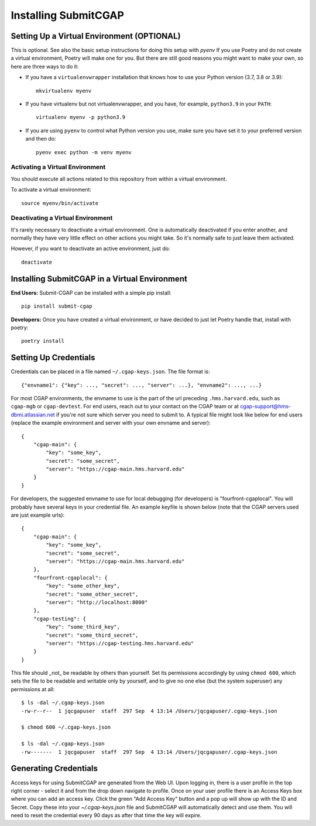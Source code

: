 =====================
Installing SubmitCGAP
=====================


Setting Up a Virtual Environment (OPTIONAL)
===========================================

This is optional. See also the basic setup instructions for doing this setup with `pyenv`
If you use Poetry and do not create a virtual environment, Poetry will make one for you.
But there are still good reasons you might want to make your own, so here
are three ways to do it:

* If you have a ``virtualenvwrapper`` installation that knows how to use your Python version (3.7, 3.8 or 3.9)::

   mkvirtualenv myenv

* If you have virtualenv but not virtualenvwrapper,
  and you have, for example, ``python3.9`` in your ``PATH``::

   virtualenv myenv -p python3.9

* If you are using ``pyenv`` to control what Python version you use, make sure you have set it
  to your preferred version and then do::

   pyenv exec python -m venv myenv


Activating a Virtual Environment
~~~~~~~~~~~~~~~~~~~~~~~~~~~~~~~~

You should execute all actions related to this repository
from within a virtual environment.

To activate a virtual environment::

   source myenv/bin/activate


Deactivating a Virtual Environment
~~~~~~~~~~~~~~~~~~~~~~~~~~~~~~~~~~

It's rarely necessary to deactivate a virtual environment.
One is automatically deactivated if you enter another,
and normally they have very little effect on other actions you might
take. So it's normally safe to just leave them activated.

However, if you want to deactivate an active environment, just do::

   deactivate

Installing SubmitCGAP in a Virtual Environment
==============================================

**End Users:** Submit-CGAP can be installed with a simple pip install::

   pip install submit-cgap

**Developers:** Once you have created a virtual environment, or have decided to just let Poetry handle that,
install with poetry::

   poetry install


Setting Up Credentials
======================

Credentials can be placed in a file named ``~/.cgap-keys.json``. The file format is::

   {"envname1": {"key": ..., "secret": ..., "server": ...}, "envname2": ..., ...}

For most CGAP environments, the envname to use is the part of the url preceding
``.hms.harvard.edu``, such as ``cgap-mgb`` or ``cgap-devtest``.
For end users, reach out to your contact on the CGAP team or at
`cgap-support@hms-dbmi.atlassian.net <mailto:cgap-support@hms-dbmi.atlassian.net>`_
if you're not sure which server you need to submit to.
A typical file might look like below for end users (replace the example environment
and server with your own envname and server)::

    {
        "cgap-main": {
            "key": "some_key",
            "secret": "some_secret",
            "server": "https://cgap-main.hms.harvard.edu"
        }
    }

For developers, the suggested envname to use for local debugging (for developers) is "fourfront-cgaplocal".
You will probably have several keys in your credential file. An example keyfile is shown below
(note that the CGAP servers used are just example urls)::

   {
       "cgap-main": {
           "key": "some_key",
           "secret": "some_secret",
           "server": "https://cgap-main.hms.harvard.edu"
       },
       "fourfront-cgaplocal": {
           "key": "some_other_key",
           "secret": "some_other_secret",
           "server": "http://localhost:8000"
       },
       "cgap-testing": {
           "key": "some_third_key",
           "secret": "some_third_secret",
           "server": "https://cgap-testing.hms.harvard.edu"
       }
   }

This file should _not_ be readable by others than yourself.
Set its permissions accordingly by using ``chmod 600``,
which sets the file to be readable and writable only by yourself,
and to give no one else (but the system superuser) any permissions at all::

   $ ls -dal ~/.cgap-keys.json
   -rw-r--r--  1 jqcgapuser  staff  297 Sep  4 13:14 /Users/jqcgapuser/.cgap-keys.json

   $ chmod 600 ~/.cgap-keys.json

   $ ls -dal ~/.cgap-keys.json
   -rw-------  1 jqcgapuser  staff  297 Sep  4 13:14 /Users/jqcgapuser/.cgap-keys.json


Generating Credentials
======================

Access keys for using SubmitCGAP are generated from the Web UI. Upon logging in, there is a user profile
in the top right corner - select it and from the drop down navigate to profile. Once on your user profile
there is an Access Keys box where you can add an access key. Click the green "Add Access Key" button and
a pop up will show up with the ID and Secret. Copy these into your `~/.cgap-keys.json` file and SubmitCGAP
will automatically detect and use them. You will need to reset the credential every 90 days as after that
time the key will expire.
